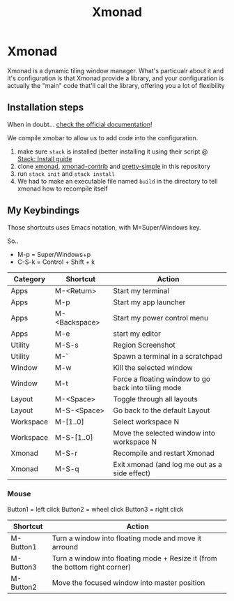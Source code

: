 #+TITLE: Xmonad
* Xmonad

Xmonad is a dynamic tiling window manager. What's particualr about it and it's configuration is that Xmonad provide a library, and your configuration is actually the "main" code that'll call the library, offering you a lot of flexibility

** Installation steps

When in doubt... [[https://xmonad.org/INSTALL.html][check the official documentation]]!

We compile xmobar to allow us to add code into the configuration.

1. make sure =stack= is installed (better installing it using their script @ [[https://docs.haskellstack.org/en/stable/install_and_upgrade/][Stack: Install guide]]
2. clone [[https://github.com/xmonad/xmonad][xmonad]], [[https://github.com/xmonad/xmonad-contrib][xmonad-contrib]] and [[https://github.com/cdepillabout/pretty-simple][pretty-simple]] in this repository
3. run ~stack init~ and ~stack install~
4. We had to make an executable file named =build= in the directory to tell xmonad how to recompile itself

** My Keybindings

Those shortcuts uses Emacs notation, with M=Super/Windows key.

So..
- M-p = Super/Windows+p
- C-S-k = Control + Shift + k

| Category  | Shortcut      | Action                                              |
|-----------+---------------+-----------------------------------------------------|
| Apps      | M-<Return>    | Start my terminal                                   |
| Apps      | M-p           | Start my app launcher                               |
| Apps      | M-<Backspace> | Start my power control menu                         |
| Apps      | M-e           | start my editor                                     |
| Utility   | M-S-s         | Region Screenshot                                   |
| Utility   | M-`           | Spawn a terminal in a scratchpad                    |
| Window    | M-w           | Kill the selected window                            |
| Window    | M-t           | Force a floating window to go back into tiling mode |
| Layout    | M-<Space>     | Toggle through all layouts                          |
| Layout    | M-S-<Space>   | Go back to the default Layout                       |
| Workspace | M-[1..0]      | Select workspace N                                  |
| Workspace | M-S-[1..0]    | Move the selected window into workspace N           |
| Xmonad    | M-S-r         | Recompile and restart Xmonad                        |
| Xmonad    | M-S-q         | Exit xmonad (and log me out as a side effect)       |

*** Mouse

Button1 = left click
Button2 = wheel click
Button3 = right click

| Shortcut  | Action                                                                      |
|-----------+-----------------------------------------------------------------------------|
| M-Button1 | Turn a window into floating mode and move it arround                        |
| M-Button3 | Turn a window into floating mode + Resize it (from the bottom right corner) |
| M-Button2 | Move the focused window into master position                                |
